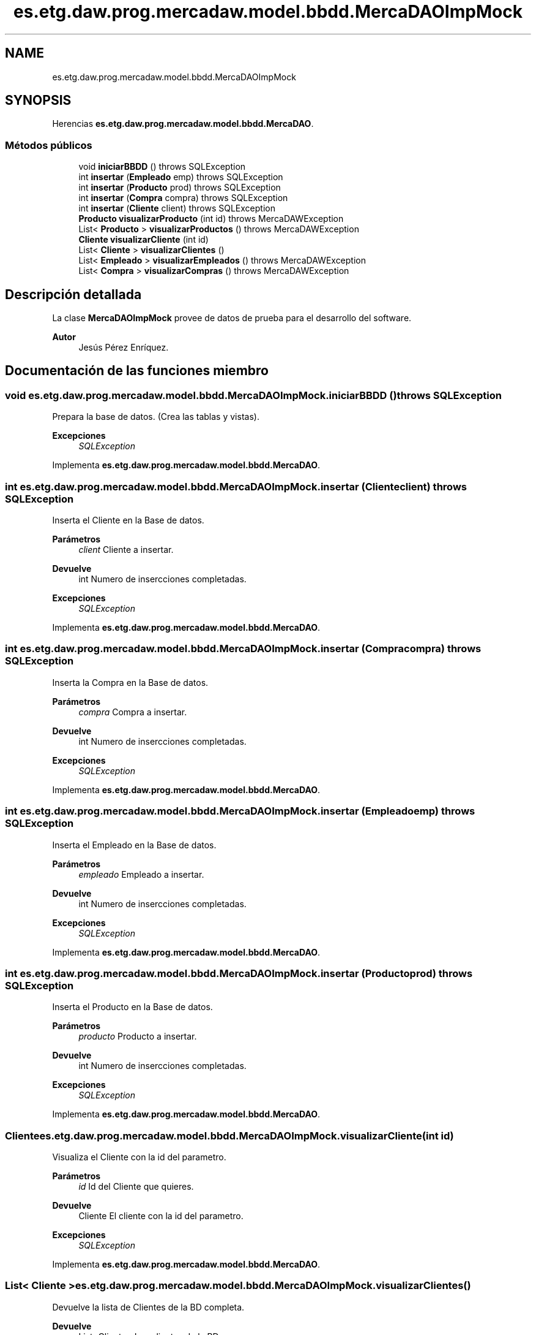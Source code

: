 .TH "es.etg.daw.prog.mercadaw.model.bbdd.MercaDAOImpMock" 3 "Domingo, 19 de Mayo de 2024" "MercaDAW" \" -*- nroff -*-
.ad l
.nh
.SH NAME
es.etg.daw.prog.mercadaw.model.bbdd.MercaDAOImpMock
.SH SYNOPSIS
.br
.PP
.PP
Herencias \fBes\&.etg\&.daw\&.prog\&.mercadaw\&.model\&.bbdd\&.MercaDAO\fP\&.
.SS "Métodos públicos"

.in +1c
.ti -1c
.RI "void \fBiniciarBBDD\fP ()  throws SQLException "
.br
.ti -1c
.RI "int \fBinsertar\fP (\fBEmpleado\fP emp)  throws SQLException "
.br
.ti -1c
.RI "int \fBinsertar\fP (\fBProducto\fP prod)  throws SQLException "
.br
.ti -1c
.RI "int \fBinsertar\fP (\fBCompra\fP compra)  throws SQLException "
.br
.ti -1c
.RI "int \fBinsertar\fP (\fBCliente\fP client)  throws SQLException "
.br
.ti -1c
.RI "\fBProducto\fP \fBvisualizarProducto\fP (int id)  throws MercaDAWException"
.br
.ti -1c
.RI "List< \fBProducto\fP > \fBvisualizarProductos\fP ()  throws MercaDAWException"
.br
.ti -1c
.RI "\fBCliente\fP \fBvisualizarCliente\fP (int id)"
.br
.ti -1c
.RI "List< \fBCliente\fP > \fBvisualizarClientes\fP ()"
.br
.ti -1c
.RI "List< \fBEmpleado\fP > \fBvisualizarEmpleados\fP ()  throws MercaDAWException "
.br
.ti -1c
.RI "List< \fBCompra\fP > \fBvisualizarCompras\fP ()  throws MercaDAWException "
.br
.in -1c
.SH "Descripción detallada"
.PP 
La clase \fBMercaDAOImpMock\fP provee de datos de prueba para el desarrollo del software\&. 
.PP
\fBAutor\fP
.RS 4
Jesús Pérez Enríquez\&. 
.RE
.PP

.SH "Documentación de las funciones miembro"
.PP 
.SS "void es\&.etg\&.daw\&.prog\&.mercadaw\&.model\&.bbdd\&.MercaDAOImpMock\&.iniciarBBDD () throws SQLException"
Prepara la base de datos\&. (Crea las tablas y vistas)\&. 
.PP
\fBExcepciones\fP
.RS 4
\fISQLException\fP 
.RE
.PP

.PP
Implementa \fBes\&.etg\&.daw\&.prog\&.mercadaw\&.model\&.bbdd\&.MercaDAO\fP\&.
.SS "int es\&.etg\&.daw\&.prog\&.mercadaw\&.model\&.bbdd\&.MercaDAOImpMock\&.insertar (\fBCliente\fP client) throws SQLException"
Inserta el Cliente en la Base de datos\&. 
.PP
\fBParámetros\fP
.RS 4
\fIclient\fP Cliente a insertar\&. 
.RE
.PP
\fBDevuelve\fP
.RS 4
int Numero de insercciones completadas\&. 
.RE
.PP
\fBExcepciones\fP
.RS 4
\fISQLException\fP 
.RE
.PP

.PP
Implementa \fBes\&.etg\&.daw\&.prog\&.mercadaw\&.model\&.bbdd\&.MercaDAO\fP\&.
.SS "int es\&.etg\&.daw\&.prog\&.mercadaw\&.model\&.bbdd\&.MercaDAOImpMock\&.insertar (\fBCompra\fP compra) throws SQLException"
Inserta la Compra en la Base de datos\&. 
.PP
\fBParámetros\fP
.RS 4
\fIcompra\fP Compra a insertar\&. 
.RE
.PP
\fBDevuelve\fP
.RS 4
int Numero de insercciones completadas\&. 
.RE
.PP
\fBExcepciones\fP
.RS 4
\fISQLException\fP 
.RE
.PP

.PP
Implementa \fBes\&.etg\&.daw\&.prog\&.mercadaw\&.model\&.bbdd\&.MercaDAO\fP\&.
.SS "int es\&.etg\&.daw\&.prog\&.mercadaw\&.model\&.bbdd\&.MercaDAOImpMock\&.insertar (\fBEmpleado\fP emp) throws SQLException"
Inserta el Empleado en la Base de datos\&. 
.PP
\fBParámetros\fP
.RS 4
\fIempleado\fP Empleado a insertar\&. 
.RE
.PP
\fBDevuelve\fP
.RS 4
int Numero de insercciones completadas\&. 
.RE
.PP
\fBExcepciones\fP
.RS 4
\fISQLException\fP 
.RE
.PP

.PP
Implementa \fBes\&.etg\&.daw\&.prog\&.mercadaw\&.model\&.bbdd\&.MercaDAO\fP\&.
.SS "int es\&.etg\&.daw\&.prog\&.mercadaw\&.model\&.bbdd\&.MercaDAOImpMock\&.insertar (\fBProducto\fP prod) throws SQLException"
Inserta el Producto en la Base de datos\&. 
.PP
\fBParámetros\fP
.RS 4
\fIproducto\fP Producto a insertar\&. 
.RE
.PP
\fBDevuelve\fP
.RS 4
int Numero de insercciones completadas\&. 
.RE
.PP
\fBExcepciones\fP
.RS 4
\fISQLException\fP 
.RE
.PP

.PP
Implementa \fBes\&.etg\&.daw\&.prog\&.mercadaw\&.model\&.bbdd\&.MercaDAO\fP\&.
.SS "\fBCliente\fP es\&.etg\&.daw\&.prog\&.mercadaw\&.model\&.bbdd\&.MercaDAOImpMock\&.visualizarCliente (int id)"
Visualiza el Cliente con la id del parametro\&. 
.PP
\fBParámetros\fP
.RS 4
\fIid\fP Id del Cliente que quieres\&. 
.RE
.PP
\fBDevuelve\fP
.RS 4
Cliente El cliente con la id del parametro\&. 
.RE
.PP
\fBExcepciones\fP
.RS 4
\fISQLException\fP 
.RE
.PP

.PP
Implementa \fBes\&.etg\&.daw\&.prog\&.mercadaw\&.model\&.bbdd\&.MercaDAO\fP\&.
.SS "List< \fBCliente\fP > es\&.etg\&.daw\&.prog\&.mercadaw\&.model\&.bbdd\&.MercaDAOImpMock\&.visualizarClientes ()"
Devuelve la lista de Clientes de la BD completa\&. 
.PP
\fBDevuelve\fP
.RS 4
List<Cliente> Los clientes de la BD\&. 
.RE
.PP
\fBExcepciones\fP
.RS 4
\fISQLException\fP 
.RE
.PP

.PP
Implementa \fBes\&.etg\&.daw\&.prog\&.mercadaw\&.model\&.bbdd\&.MercaDAO\fP\&.
.SS "List< \fBCompra\fP > es\&.etg\&.daw\&.prog\&.mercadaw\&.model\&.bbdd\&.MercaDAOImpMock\&.visualizarCompras () throws \fBMercaDAWException\fP"
Devuelve la lista de Compras de la BD completa\&. 
.PP
\fBDevuelve\fP
.RS 4
List<Compra> Las compas de la BD\&. 
.RE
.PP
\fBExcepciones\fP
.RS 4
\fISQLException,MercaDAWException\fP 
.RE
.PP

.PP
Implementa \fBes\&.etg\&.daw\&.prog\&.mercadaw\&.model\&.bbdd\&.MercaDAO\fP\&.
.SS "List< \fBEmpleado\fP > es\&.etg\&.daw\&.prog\&.mercadaw\&.model\&.bbdd\&.MercaDAOImpMock\&.visualizarEmpleados () throws \fBMercaDAWException\fP"
Devuelve la lista de Empleados de la BD completa\&. 
.PP
\fBDevuelve\fP
.RS 4
List<Empleado> Los empleados de la BD\&. 
.RE
.PP
\fBExcepciones\fP
.RS 4
\fISQLException,MercaDAWException\fP 
.RE
.PP

.PP
Implementa \fBes\&.etg\&.daw\&.prog\&.mercadaw\&.model\&.bbdd\&.MercaDAO\fP\&.
.SS "\fBProducto\fP es\&.etg\&.daw\&.prog\&.mercadaw\&.model\&.bbdd\&.MercaDAOImpMock\&.visualizarProducto (int id) throws \fBMercaDAWException\fP"
Hace un select a la BD con la id pasada\&. 
.PP
\fBParámetros\fP
.RS 4
\fIid\fP Id del producto que quieres\&. 
.RE
.PP
\fBDevuelve\fP
.RS 4
Producto con la id pasada por\&. 
.RE
.PP
\fBExcepciones\fP
.RS 4
\fISQLException,MercaDAWException\fP 
.RE
.PP

.PP
Implementa \fBes\&.etg\&.daw\&.prog\&.mercadaw\&.model\&.bbdd\&.MercaDAO\fP\&.
.SS "List< \fBProducto\fP > es\&.etg\&.daw\&.prog\&.mercadaw\&.model\&.bbdd\&.MercaDAOImpMock\&.visualizarProductos () throws \fBMercaDAWException\fP"
Devuelve la lista de Productos de la BD completa\&. 
.PP
\fBDevuelve\fP
.RS 4
List<Producto> Los productos de la BD\&. 
.RE
.PP
\fBExcepciones\fP
.RS 4
\fISQLException,MercaDAWException\fP 
.RE
.PP

.PP
Implementa \fBes\&.etg\&.daw\&.prog\&.mercadaw\&.model\&.bbdd\&.MercaDAO\fP\&.

.SH "Autor"
.PP 
Generado automáticamente por Doxygen para MercaDAW del código fuente\&.
